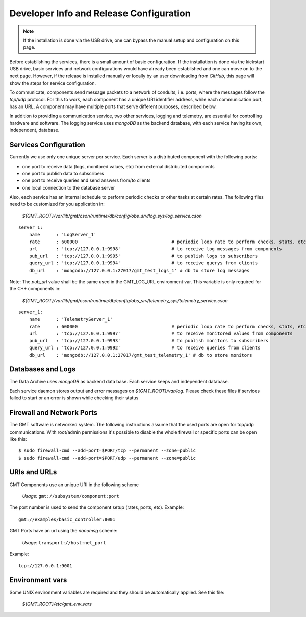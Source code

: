 
Developer Info and Release Configuration
========================================

.. note::

  If the installation is done via the USB drive, one can bypass the manual setup
  and configuration on this page.

Before establishing the services, there is a small amount of basic
configuration.  If the installation is done via the kickstart USB drive, basic
services and network configurations would have already been established and one
can move on to the next page.  However, if the release is installed manually or
locally by an user downloading from *GitHub*, this page will show the steps
for service configuration.


To communicate, components send message packets to a network of conduits, i.e.
ports, where the messages follow the *tcp/udp* protocol.  For this to work, each
component has a unique URI identifier address, while each communication port,
has an URL.  A component may have multiple ports that serve different purposes,
described below.

In addition to providing a communication service, two other services, logging
and telemetry, are essential for controlling hardware and software.  The logging
service uses *mongoDB* as the backend database, with each service having its
own, independent, database.

Services Configuration
----------------------

Currently we use only one unique server per service. Each server is a distributed component with the following ports:

- one port to receive data (logs, monitored values, etc) from external distributed components
- one port to publish data to subscribers
- one port to receive queries and send answers from/to clients
- one local connection to the database server

Also, each service has an internal schedule to perform periodic checks or other tasks at
certain rates.  The following files need to be customized for you application in:

   `${GMT_ROOT}/var/lib/gmt/cson/runtime/db/config/obs_srv/log_sys/log_service.cson`

::

  server_1:
      name      : 'LogServer_1'
      rate      : 600000                                   # periodic loop rate to perform checks, stats, etc.
      url       : 'tcp://127.0.0.1:9998'                   # to receive log messages from components
      pub_url   : 'tcp://127.0.0.1:9995'                   # to publish logs to subscribers
      query_url : 'tcp://127.0.0.1:9994'                   # to receive querys from clients
      db_url    : 'mongodb://127.0.0.1:27017/gmt_test_logs_1' # db to store log messages


Note: The *pub_url* value shall be the same used in the GMT_LOG_URL environment var.
This variable is only required for the C++ components in:

  `${GMT_ROOT}/var/lib/gmt/cson/runtime/db/config/obs_srv/telemetry_sys/telemetry_service.cson`

::

  server_1:
      name      : 'TelemetryServer_1'
      rate      : 600000                                   # periodic loop rate to perform checks, stats, etc.
      url       : 'tcp://127.0.0.1:9997'                   # to receive monitored values from components
      pub_url   : 'tcp://127.0.0.1:9993'                   # to publish monitors to subscribers
      query_url : 'tcp://127.0.0.1:9992'                   # to receive queries from clients
      db_url    : 'mongodb://127.0.0.1:27017/gmt_test_telemetry_1' # db to store monitors


Databases and Logs
------------------

The Data Archive uses *mongoDB* as backend data base. Each service keeps and
independent database.

Each service daemon stores output and error messages on `${GMT_ROOT}/var/log`.  Please
check these files if services failed to start or an error is shown while
checking their status


Firewall and Network Ports
---------------------------

The GMT software is networked system. The following instructions assume that the
used ports are open for tcp/udp communications.  With root/admin permissions
it's possible to disable the whole firewall or specific ports can be open like
this:

::

  $ sudo firewall-cmd --add-port=$PORT/tcp --permanent --zone=public
  $ sudo firewall-cmd --add-port=$PORT/udp --permanent --zone=public

URIs and URLs
-------------

GMT Components use an unique URI in the following scheme

  *Usage:* ``gmt://subsystem/component:port``

The port number is used to send the component setup (rates, ports, etc).
Example:

::

  gmt://examples/basic_controller:8001

GMT Ports have an url using the *nanomsg* scheme:

  *Usage:* ``transport://host:net_port``

Example:

::

  tcp://127.0.0.1:9001

Environment vars
----------------

Some UNIX environment variables are required and they should be automatically applied. See this file:

                `${GMT_ROOT}/etc/gmt_env_vars`
